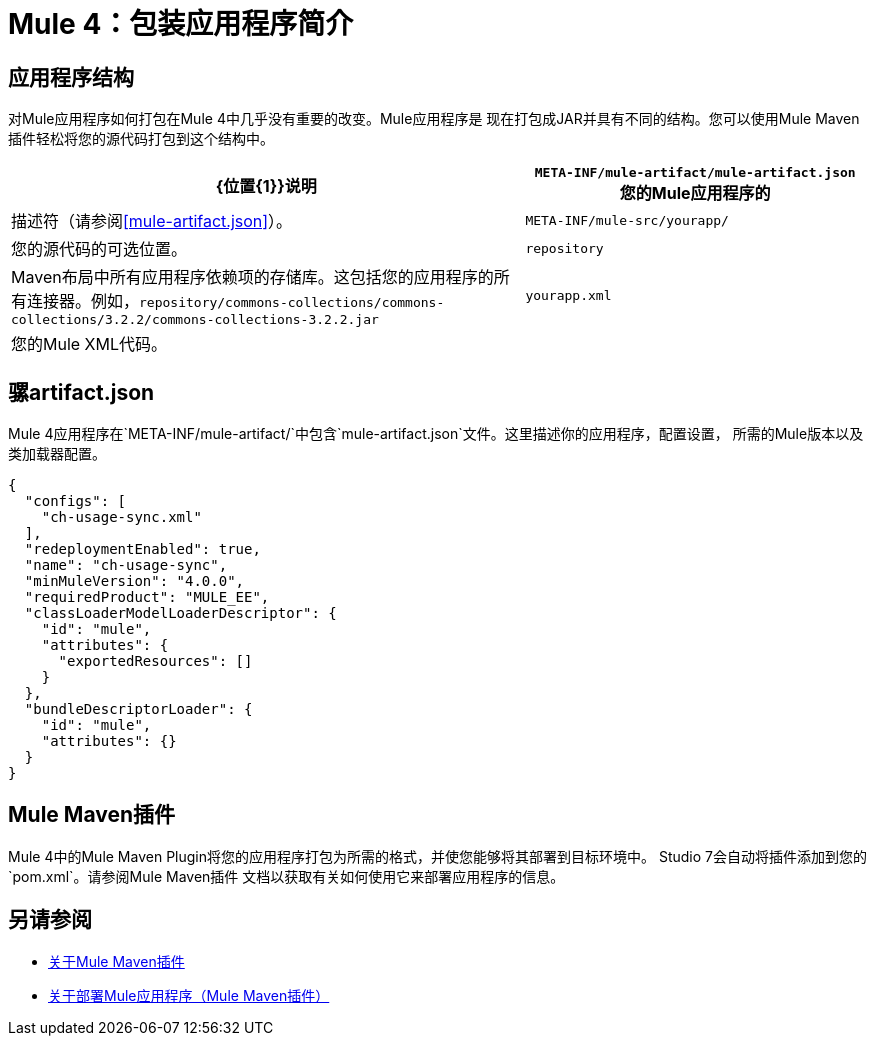 =  Mule 4：包装应用程序简介

== 应用程序结构
对Mule应用程序如何打包在Mule 4中几乎没有重要的改变。Mule应用程序是
现在打包成JAR并具有不同的结构。您可以使用Mule Maven插件轻松将您的源代码打包到这个结构中。

[%header,cols="3,2"]
|===
| {位置{1}}说明

| `META-INF/mule-artifact/mule-artifact.json`
您的Mule应用程序的|描述符（请参阅<<mule-artifact.json>>）。

| `META-INF/mule-src/yourapp/`
|您的源代码的可选位置。

| `repository`
| Maven布局中所有应用程序依赖项的存储库。这包括您的应用程序的所有连接器。例如，`repository/commons-collections/commons-collections/3.2.2/commons-collections-3.2.2.jar`

| `yourapp.xml`
|您的Mule XML代码。|
|===

== 骡artifact.json
Mule 4应用程序在`META-INF/mule-artifact/`中包含`mule-artifact.json`文件。这里描述你的应用程序，配置设置，
所需的Mule版本以及类加载器配置。

[source,json,linenums]
----
{
  "configs": [
    "ch-usage-sync.xml"
  ],
  "redeploymentEnabled": true,
  "name": "ch-usage-sync",
  "minMuleVersion": "4.0.0",
  "requiredProduct": "MULE_EE",
  "classLoaderModelLoaderDescriptor": {
    "id": "mule",
    "attributes": {
      "exportedResources": []
    }
  },
  "bundleDescriptorLoader": {
    "id": "mule",
    "attributes": {}
  }
}
----

==  Mule Maven插件
Mule 4中的Mule Maven Plugin将您的应用程序打包为所需的格式，并使您能够将其部署到目标环境中。 Studio 7会自动将插件添加到您的`pom.xml`。请参阅Mule Maven插件
文档以获取有关如何使用它来部署应用程序的信息。

== 另请参阅
 *  link:package-task-mmp[关于Mule Maven插件]
 *  link:mmp-deployment-concept[关于部署Mule应用程序（Mule Maven插件）]
